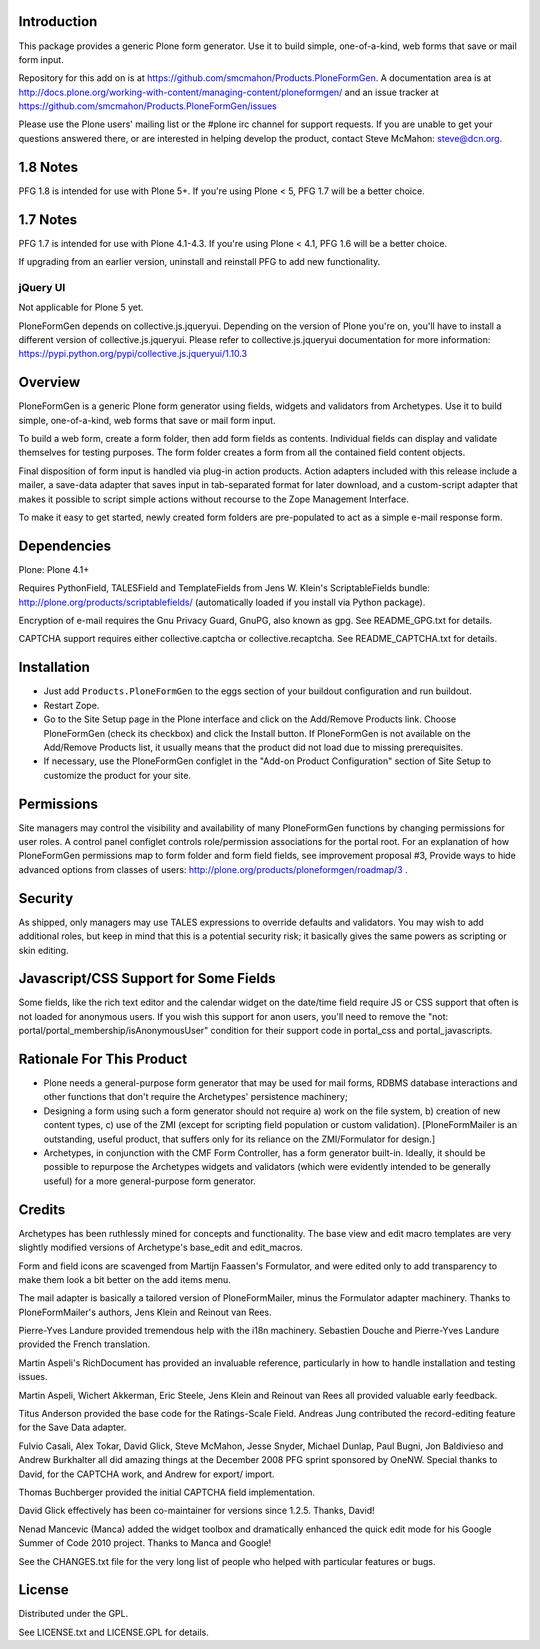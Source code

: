 Introduction
============

This package provides a generic Plone form generator.
Use it to build simple, one-of-a-kind, web forms that save or mail form input.

Repository for this add on is at https://github.com/smcmahon/Products.PloneFormGen.
A documentation area is at http://docs.plone.org/working-with-content/managing-content/ploneformgen/
and an issue tracker at https://github.com/smcmahon/Products.PloneFormGen/issues

Please use the Plone users' mailing list or the #plone irc channel for
support requests. If you are unable to get your questions answered
there, or are interested in helping develop the product, contact Steve
McMahon: steve@dcn.org.

.. image:: https://travis-ci.org/smcmahon/Products.PloneFormGen.svg?branch=master
    :alt: Travis CI badge; if you break it, you fix it.
    :target: https://travis-ci.org/smcmahon/Products.PloneFormGen


1.8 Notes
=========

PFG 1.8 is intended for use with Plone 5+. If you're using Plone < 5, PFG 1.7
will be a better choice.

1.7 Notes
=========

PFG 1.7 is intended for use with Plone 4.1-4.3. If you're using Plone < 4.1, PFG 1.6
will be a better choice.

If upgrading from an earlier version, uninstall and reinstall PFG to add new
functionality.

jQuery UI
---------

Not applicable for Plone 5 yet.

PloneFormGen depends on collective.js.jqueryui. Depending on the version
of Plone you're on, you'll have to install a different version of
collective.js.jqueryui. Please refer to collective.js.jqueryui documentation
for more information: https://pypi.python.org/pypi/collective.js.jqueryui/1.10.3

Overview
========

PloneFormGen is a generic Plone form generator using fields,
widgets and validators from Archetypes. Use it to build simple,
one-of-a-kind, web forms that save or mail form input.

To build a web form, create a form folder, then add form fields as
contents. Individual fields can display and validate themselves for
testing purposes. The form folder creates a form from all the contained
field content objects.

Final disposition of form input is handled via plug-in action products.
Action adapters included with this release include a mailer, a
save-data adapter that saves input in tab-separated format for later
download, and a custom-script adapter that makes it possible to script
simple actions without recourse to the Zope Management Interface.

To make it easy to get started, newly created form folders are
pre-populated to act as a simple e-mail response form.

Dependencies
============

Plone: Plone 4.1+

Requires PythonField, TALESField and TemplateFields from Jens W.
Klein's ScriptableFields bundle: http://plone.org/products/scriptablefields/
(automatically loaded if you install via Python package).

Encryption of e-mail requires the Gnu Privacy Guard, GnuPG, also known
as gpg. See README_GPG.txt for details.

CAPTCHA support requires either collective.captcha or collective.recaptcha.
See README_CAPTCHA.txt for details.

Installation
============

*   Just add ``Products.PloneFormGen`` to the eggs section of your buildout
    configuration and run buildout.

*   Restart Zope.

*   Go to the Site Setup page in the Plone interface and click on the
    Add/Remove Products link. Choose PloneFormGen (check its checkbox) and
    click the Install button. If PloneFormGen is not available on the
    Add/Remove Products list, it usually means that the product did not
    load due to missing prerequisites.

*   If necessary, use the PloneFormGen configlet in the "Add-on Product
    Configuration" section of Site Setup to customize the product for your
    site.

Permissions
===========

Site managers may control the visibility and availability of many
PloneFormGen functions by changing permissions for user roles. A
control panel configlet controls role/permission associations for the
portal root. For an explanation of how PloneFormGen permissions map to
form folder and form field fields, see improvement proposal #3, Provide
ways to hide advanced options from classes of
users: http://plone.org/products/ploneformgen/roadmap/3 .

Security
========

As shipped, only managers may use TALES expressions to override
defaults and validators. You may wish to add additional roles, but keep
in mind that this is a potential security risk; it basically gives the
same powers as scripting or skin editing.

Javascript/CSS Support for Some Fields
======================================

Some fields, like the rich text editor and the calendar widget on the
date/time field require JS or CSS support that often is not loaded
for anonymous users. If you wish this support for anon users, you'll
need to remove the "not: portal/portal_membership/isAnonymousUser"
condition for their support code in portal_css and portal_javascripts.


Rationale For This Product
==========================

*   Plone needs a general-purpose form generator that may be used for
    mail forms, RDBMS database interactions and other functions that don't
    require the Archetypes' persistence machinery;

*   Designing a form using such a form generator should not require a)
    work on the file system, b) creation of new content types, c) use of
    the ZMI (except for scripting field population or custom validation).
    [PloneFormMailer is an outstanding, useful product, that suffers only
    for its reliance on the ZMI/Formulator for design.]

*   Archetypes, in conjunction with the CMF Form Controller, has a form
    generator built-in. Ideally, it should be possible to repurpose the
    Archetypes widgets and validators (which were evidently intended to be
    generally useful) for a more general-purpose form generator.

Credits
=======

Archetypes has been ruthlessly mined for concepts and functionality.
The base view and edit macro templates are very slightly modified
versions of Archetype's base_edit and edit_macros.

Form and field icons are scavenged from Martijn Faassen's Formulator,
and were edited only to add transparency to make them look a bit better
on the add items menu.

The mail adapter is basically a tailored version of PloneFormMailer,
minus the Formulator adapter machinery. Thanks to PloneFormMailer's
authors, Jens Klein and Reinout van Rees.

Pierre-Yves Landure provided tremendous help with the i18n machinery.
Sebastien Douche and Pierre-Yves Landure provided the French translation.

Martin Aspeli's RichDocument has provided an invaluable reference,
particularly in how to handle installation and testing issues.

Martin Aspeli, Wichert Akkerman, Eric Steele, Jens Klein and Reinout
van Rees all provided valuable early feedback.

Titus Anderson provided the base code for the Ratings-Scale Field.
Andreas Jung contributed the record-editing feature for the Save Data
adapter.

Fulvio Casali, Alex Tokar, David Glick, Steve McMahon, Jesse Snyder,
Michael Dunlap, Paul Bugni, Jon Baldivieso and Andrew Burkhalter all
did amazing things at the December 2008 PFG sprint sponsored by OneNW.
Special thanks to David, for the CAPTCHA work, and Andrew for export/
import.

Thomas Buchberger provided the initial CAPTCHA field implementation.

David Glick effectively has been co-maintainer for versions since
1.2.5. Thanks, David!

Nenad Mancevic (Manca) added the widget toolbox and dramatically enhanced
the quick edit mode for his Google Summer of Code 2010 project. Thanks to
Manca and Google!

See the CHANGES.txt file for the very long list of people who helped
with particular features or bugs.

License
=======

Distributed under the GPL.

See LICENSE.txt and LICENSE.GPL for details.
